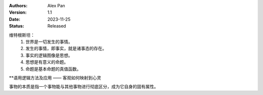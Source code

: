 .. Alex Pan 版权所有 2023

:Authors: Alex Pan
:Version: 1.1
:Date: 2023-11-25
:Status: Released

维特根斯坦：
    1. 世界是一切发生的事情。
    2. 发生的事情，即事实，就是诸事态的存在。
    3. 事实的逻辑图像是思想。
    4. 思想是有意义的命题。
    5. 命题是基本命题的真值函数。

**语用逻辑方法及应用 —— 客观如何映射到心灵

事物的本质是指一个事物能与其他事物进行彻底区分，成为它自身的固有属性。

